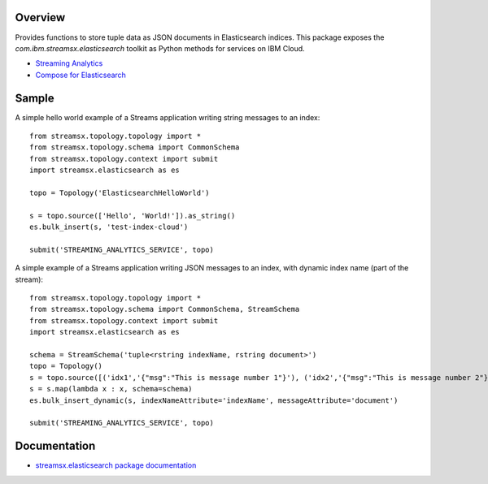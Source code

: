 Overview
========

Provides functions to store tuple data as JSON documents in Elasticsearch indices.
This package exposes the `com.ibm.streamsx.elasticsearch` toolkit as Python methods for services on IBM Cloud.

* `Streaming Analytics <https://www.ibm.com/cloud/streaming-analytics>`_
* `Compose for Elasticsearch <https://www.ibm.com/cloud/compose/elasticsearch>`_


Sample
======

A simple hello world example of a Streams application writing string messages to
an index::

    from streamsx.topology.topology import *
    from streamsx.topology.schema import CommonSchema
    from streamsx.topology.context import submit
    import streamsx.elasticsearch as es

    topo = Topology('ElasticsearchHelloWorld')

    s = topo.source(['Hello', 'World!']).as_string()
    es.bulk_insert(s, 'test-index-cloud')

    submit('STREAMING_ANALYTICS_SERVICE', topo)


A simple example of a Streams application writing JSON messages to an index, with dynamic index name (part of the stream)::

    from streamsx.topology.topology import *
    from streamsx.topology.schema import CommonSchema, StreamSchema
    from streamsx.topology.context import submit
    import streamsx.elasticsearch as es

    schema = StreamSchema('tuple<rstring indexName, rstring document>')
    topo = Topology()
    s = topo.source([('idx1','{"msg":"This is message number 1"}'), ('idx2','{"msg":"This is message number 2"}')])
    s = s.map(lambda x : x, schema=schema)
    es.bulk_insert_dynamic(s, indexNameAttribute='indexName', messageAttribute='document')

    submit('STREAMING_ANALYTICS_SERVICE', topo)


Documentation
=============

* `streamsx.elasticsearch package documentation <http://streamsxelasticsearch.readthedocs.io/en/pypackage/>`_


